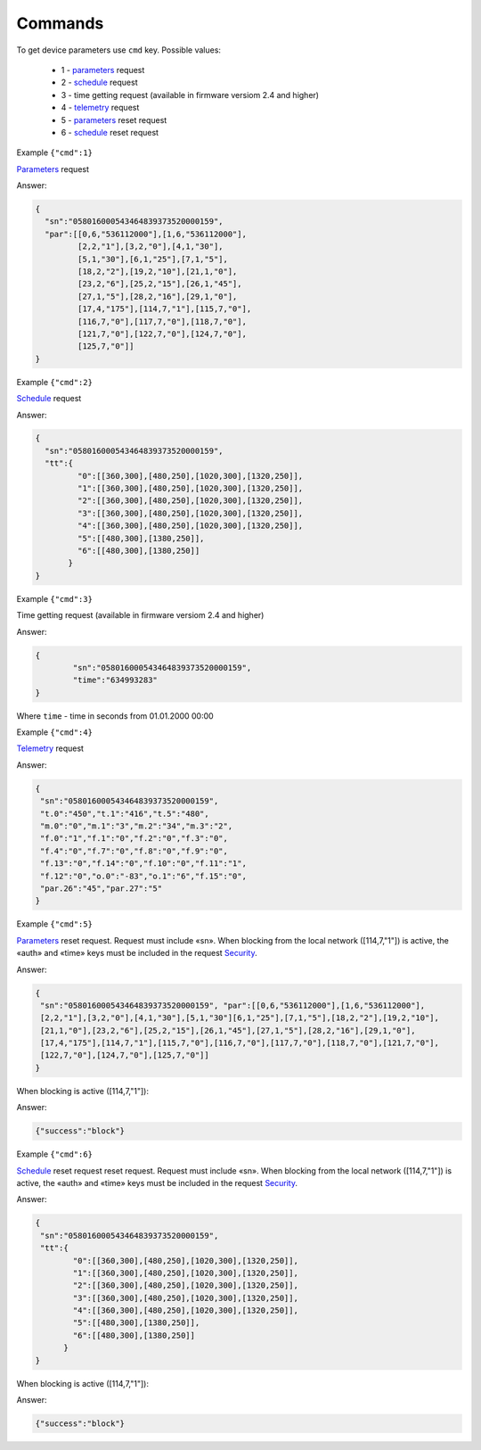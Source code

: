 Commands
~~~~~~~~

To get device parameters use ``cmd`` key.
Possible values:

	* 1 - `parameters <parameters.html>`_ request
	* 2 - `schedule <schedule.html>`_ request
	* 3 -  time getting request (available in firmware versiom 2.4 and higher)	
	* 4 - `telemetry <telemetry.html>`_ request
	* 5 - `parameters <parameters.html>`_ reset request
	* 6 - `schedule <schedule.html>`_ reset request
	
 

Example ``{"cmd":1}``

`Parameters <parameters.html>`_ request

Answer: 

.. code-block:: json

    {
      "sn":"058016000543464839373520000159",
      "par":[[0,6,"536112000"],[1,6,"536112000"],
             [2,2,"1"],[3,2,"0"],[4,1,"30"],
             [5,1,"30"],[6,1,"25"],[7,1,"5"],
             [18,2,"2"],[19,2,"10"],[21,1,"0"],
             [23,2,"6"],[25,2,"15"],[26,1,"45"],
             [27,1,"5"],[28,2,"16"],[29,1,"0"],
             [17,4,"175"],[114,7,"1"],[115,7,"0"],
             [116,7,"0"],[117,7,"0"],[118,7,"0"],
             [121,7,"0"],[122,7,"0"],[124,7,"0"],
             [125,7,"0"]]
    }

Example ``{"cmd":2}``

`Schedule <schedule.html>`_ request

Answer:

.. code-block:: json

   {
     "sn":"058016000543464839373520000159",
     "tt":{
            "0":[[360,300],[480,250],[1020,300],[1320,250]],
            "1":[[360,300],[480,250],[1020,300],[1320,250]],
            "2":[[360,300],[480,250],[1020,300],[1320,250]],
            "3":[[360,300],[480,250],[1020,300],[1320,250]],
            "4":[[360,300],[480,250],[1020,300],[1320,250]],
            "5":[[480,300],[1380,250]],
            "6":[[480,300],[1380,250]]
          }
   }

Example ``{"cmd":3}``

Time getting request (available in firmware versiom 2.4 and higher)

Answer: 

.. code-block:: json
 
	{
		"sn":"058016000543464839373520000159",
		"time":"634993283"
	}

Where ``time`` - time in seconds from 01.01.2000 00:00

Example ``{"cmd":4}``

`Telemetry <telemetry.html>`_ request

Answer:

.. code-block:: json

     {
      "sn":"058016000543464839373520000159",
      "t.0":"450","t.1":"416","t.5":"480",
      "m.0":"0","m.1":"3","m.2":"34","m.3":"2",
      "f.0":"1","f.1":"0","f.2":"0","f.3":"0",
      "f.4":"0","f.7":"0","f.8":"0","f.9":"0",
      "f.13":"0","f.14":"0","f.10":"0","f.11":"1",
      "f.12":"0","o.0":"-83","o.1":"6","f.15":"0",
      "par.26":"45","par.27":"5"
     }

Example ``{"cmd":5}``

`Parameters <parameters.html>`_ reset request. Request must include «sn».  When blocking from the local network ([114,7,"1"]) is active, the «auth» and «time» keys must be included in the request `Security  <safety.html>`_.

Answer:

.. code-block:: json

 	{
	 "sn":"058016000543464839373520000159", "par":[[0,6,"536112000"],[1,6,"536112000"],
	 [2,2,"1"],[3,2,"0"],[4,1,"30"],[5,1,"30"][6,1,"25"],[7,1,"5"],[18,2,"2"],[19,2,"10"],
	 [21,1,"0"],[23,2,"6"],[25,2,"15"],[26,1,"45"],[27,1,"5"],[28,2,"16"],[29,1,"0"],
	 [17,4,"175"],[114,7,"1"],[115,7,"0"],[116,7,"0"],[117,7,"0"],[118,7,"0"],[121,7,"0"],
         [122,7,"0"],[124,7,"0"],[125,7,"0"]]
	}

When blocking is active ([114,7,"1"]):

Answer:

.. code-block:: json

	{"success":"block"}

Example ``{"cmd":6}``

`Schedule <schedule.html>`_ reset request reset request. Request must include «sn».  When blocking from the local network ([114,7,"1"]) is active, the «auth» and «time» keys must be included in the request `Security  <safety.html>`_.

Answer:

.. code-block:: json

 	{
	 "sn":"058016000543464839373520000159",
	 "tt":{
        	"0":[[360,300],[480,250],[1020,300],[1320,250]],
        	"1":[[360,300],[480,250],[1020,300],[1320,250]],
        	"2":[[360,300],[480,250],[1020,300],[1320,250]],
        	"3":[[360,300],[480,250],[1020,300],[1320,250]],
        	"4":[[360,300],[480,250],[1020,300],[1320,250]],
        	"5":[[480,300],[1380,250]],
        	"6":[[480,300],[1380,250]]
              }
	}

When blocking is active ([114,7,"1"]):

Answer:

.. code-block:: json

	{"success":"block"}